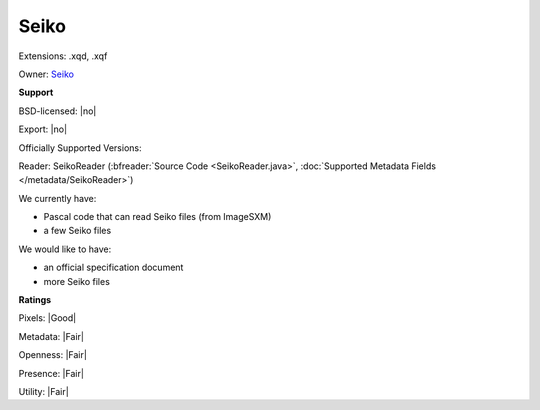 .. index:: Seiko
.. index:: .xqd, .xqf

Seiko
===============================================================================

Extensions: .xqd, .xqf


Owner: `Seiko <https://www.seiko.co.jp/en>`_

**Support**


BSD-licensed: |no|

Export: |no|

Officially Supported Versions: 

Reader: SeikoReader (:bfreader:`Source Code <SeikoReader.java>`, :doc:`Supported Metadata Fields </metadata/SeikoReader>`)




We currently have:

* Pascal code that can read Seiko files (from ImageSXM) 
* a few Seiko files

We would like to have:

* an official specification document 
* more Seiko files

**Ratings**


Pixels: |Good|

Metadata: |Fair|

Openness: |Fair|

Presence: |Fair|

Utility: |Fair|



